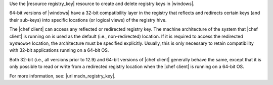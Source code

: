 .. The contents of this file may be included in multiple topics (using the includes directive).
.. The contents of this file should be modified in a way that preserves its ability to appear in multiple topics.

Use the |resource registry_key| resource to create and delete registry keys in |windows|.

64-bit versions of |windows| have a 32-bit compatibility layer in the registry that reflects and redirects certain keys (and their sub-keys) into specific locations (or logical views) of the registry hive.

The |chef client| can access any reflected or redirected registry key. The machine architecture of the system that |chef client| is running on is used as the default (i.e., non-redirected) location. If it is required to access the redirected ``SysWow64`` location, the architecture must be specified explicitly. Usually, this is only necessary to retain compatibility with 32-bit applications running on a 64-bit OS.

Both 32-bit (i.e., all versions prior to 12.9) and 64-bit versions of |chef client| generally behave the same, except that it is only possible to read or write from a redirected registry location when the |chef client| is running on a 64-bit OS.

For more information, see: |url msdn_registry_key|.
